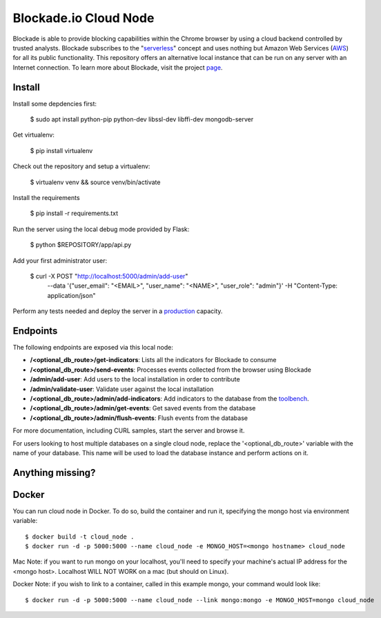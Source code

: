 Blockade.io Cloud Node
======================
Blockade is able to provide blocking capabilities within the Chrome browser by using a cloud backend controlled by trusted analysts. Blockade subscribes to the "serverless_" concept and uses nothing but Amazon Web Services (AWS_) for all its public functionality. This repository offers an alternative local instance that can be run on any server with an Internet connection. To learn more about Blockade, visit the project page_.

.. _serverless: https://aws.amazon.com/lambda/serverless-architectures-learn-more/
.. _AWS: https://aws.amazon.com
.. _page: https://www.blockade.io/

Install
-------

Install some depdencies first:

    $ sudo apt install python-pip python-dev libssl-dev libffi-dev mongodb-server

Get virtualenv:

    $ pip install virtualenv

Check out the repository and setup a virtualenv:

    $ virtualenv venv && source venv/bin/activate

Install the requirements

    $ pip install -r requirements.txt

Run the server using the local debug mode provided by Flask:

    $ python $REPOSITORY/app/api.py

Add your first administrator user:

    $ curl -X POST "http://localhost:5000/admin/add-user" \
           --data '{"user_email": "<EMAIL>", "user_name": "<NAME>", "user_role": "admin"}' \
           -H "Content-Type: application/json"

Perform any tests needed and deploy the server in a production_ capacity.

.. _production: http://flask.pocoo.org/docs/0.12/deploying/

Endpoints
---------
The following endpoints are exposed via this local node:

- **/<optional_db_route>/get-indicators**: Lists all the indicators for Blockade to consume
- **/<optional_db_route>/send-events**: Processes events collected from the browser using Blockade
- **/admin/add-user**: Add users to the local installation in order to contribute
- **/admin/validate-user**: Validate user against the local installation
- **/<optional_db_route>/admin/add-indicators**: Add indicators to the database from the toolbench_.
- **/<optional_db_route>/admin/get-events**: Get saved events from the database
- **/<optional_db_route>/admin/flush-events**: Flush events from the database

For more documentation, including CURL samples, start the server and browse it.

.. _toolbench: https://github.com/blockadeio/analyst_toolbench
.. _wiki: https://github.com/blockadeio/cloud_node/wiki/Endpoints

For users looking to host multiple databases on a single cloud node, replace the '<optional_db_route>' variable with the name of your database. This name will be used to load the database instance and perform actions on it.

Anything missing?
-----------------
.. image:: http://feathub.com/blockadeio/cloud_node?format=svg
     :target: http://feathub.com/blockadeio/cloud_node

Docker
---------
You can run cloud node in Docker.  To do so, build the container and run it, specifying the mongo host via environment variable::

    $ docker build -t cloud_node .
    $ docker run -d -p 5000:5000 --name cloud_node -e MONGO_HOST=<mongo hostname> cloud_node

Mac Note: if you want to run mongo on your localhost, you'll need to specify your machine's actual IP address for the <mongo host>.  Localhost WILL NOT WORK on a mac (but should on Linux).

Docker Note: if you wish to link to a container, called in this example mongo, your command would look like::

    $ docker run -d -p 5000:5000 --name cloud_node --link mongo:mongo -e MONGO_HOST=mongo cloud_node
